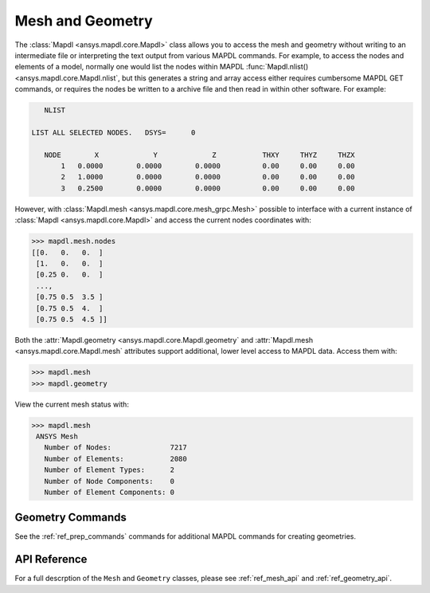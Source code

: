Mesh and Geometry
=================
The :class:`Mapdl <ansys.mapdl.core.Mapdl>` class allows you to access
the mesh and geometry without writing to an intermediate file or
interpreting the text output from various MAPDL commands.  For
example, to access the nodes and elements of a model, normally one
would list the nodes within MAPDL :func:`Mapdl.nlist()
<ansys.mapdl.core.Mapdl.nlist`, but this generates a string and array
access either requires cumbersome MAPDL GET commands, or requires the
nodes be written to a archive file and then read in within other
software.  For example:

.. code::

    NLIST

 LIST ALL SELECTED NODES.   DSYS=      0

    NODE        X             Y             Z           THXY     THYZ     THZX
        1   0.0000        0.0000        0.0000          0.00     0.00     0.00
        2   1.0000        0.0000        0.0000          0.00     0.00     0.00
        3   0.2500        0.0000        0.0000          0.00     0.00     0.00


However, with :class:`Mapdl.mesh <ansys.mapdl.core.mesh_grpc.Mesh>`
possible to interface with a current instance of :class:`Mapdl
<ansys.mapdl.core.Mapdl>` and access the current nodes coordinates
with:

.. code:: python

   >>> mapdl.mesh.nodes
   [[0.   0.   0.  ]
    [1.   0.   0.  ]
    [0.25 0.   0.  ]
    ...,
    [0.75 0.5  3.5 ]
    [0.75 0.5  4.  ]
    [0.75 0.5  4.5 ]]


Both the :attr:`Mapdl.geometry <ansys.mapdl.core.Mapdl.geometry` and
:attr:`Mapdl.mesh <ansys.mapdl.core.Mapdl.mesh` attributes support
additional, lower level access to MAPDL data.  Access them with:

.. code:: python

    >>> mapdl.mesh
    >>> mapdl.geometry

View the current mesh status with:

.. code::

   >>> mapdl.mesh
    ANSYS Mesh
      Number of Nodes:              7217
      Number of Elements:           2080
      Number of Element Types:      2
      Number of Node Components:    0
      Number of Element Components: 0


Geometry Commands
~~~~~~~~~~~~~~~~~
See the :ref:`ref_prep_commands` commands for additional MAPDL
commands for creating geometries.


API Reference
~~~~~~~~~~~~~
For a full descrption of the ``Mesh`` and ``Geometry`` classes, please
see :ref:`ref_mesh_api` and :ref:`ref_geometry_api`.
